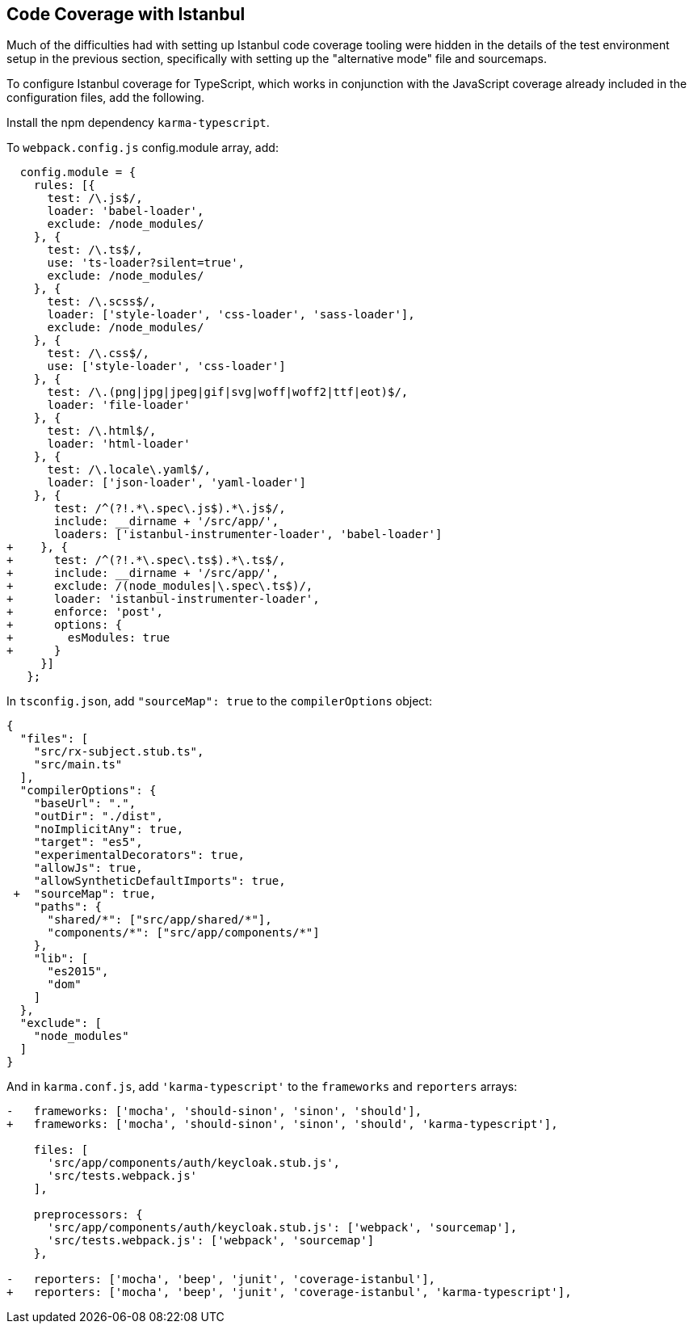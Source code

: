 == Code Coverage with Istanbul

Much of the difficulties had with setting up Istanbul code coverage tooling
were hidden in the details of the test environment setup in the previous
section, specifically with setting up the "alternative mode" file and
sourcemaps.

To configure Istanbul coverage for TypeScript, which works in conjunction with
the JavaScript coverage already included in the configuration files, add the
following.

Install the npm dependency `karma-typescript`.

To `webpack.config.js` config.module array, add:

      config.module = {
        rules: [{
          test: /\.js$/,
          loader: 'babel-loader',
          exclude: /node_modules/
        }, {
          test: /\.ts$/,
          use: 'ts-loader?silent=true',
          exclude: /node_modules/
        }, {
          test: /\.scss$/,
          loader: ['style-loader', 'css-loader', 'sass-loader'],
          exclude: /node_modules/
        }, {
          test: /\.css$/,
          use: ['style-loader', 'css-loader']
        }, {
          test: /\.(png|jpg|jpeg|gif|svg|woff|woff2|ttf|eot)$/,
          loader: 'file-loader'
        }, {
          test: /\.html$/,
          loader: 'html-loader'
        }, {
          test: /\.locale\.yaml$/,
          loader: ['json-loader', 'yaml-loader']
        }, {
           test: /^(?!.*\.spec\.js$).*\.js$/,
           include: __dirname + '/src/app/',
           loaders: ['istanbul-instrumenter-loader', 'babel-loader']
    +    }, {
    +      test: /^(?!.*\.spec\.ts$).*\.ts$/,
    +      include: __dirname + '/src/app/',
    +      exclude: /(node_modules|\.spec\.ts$)/,
    +      loader: 'istanbul-instrumenter-loader',
    +      enforce: 'post',
    +      options: {
    +        esModules: true
    +      }
         }]
       };

In `tsconfig.json`, add `"sourceMap": true` to the `compilerOptions` object:

    {
      "files": [
        "src/rx-subject.stub.ts",
        "src/main.ts"
      ],
      "compilerOptions": {
        "baseUrl": ".",
        "outDir": "./dist",
        "noImplicitAny": true,
        "target": "es5",
        "experimentalDecorators": true,
        "allowJs": true,
        "allowSyntheticDefaultImports": true,
     +  "sourceMap": true,
        "paths": {
          "shared/*": ["src/app/shared/*"],
          "components/*": ["src/app/components/*"]
        },
        "lib": [
          "es2015",
          "dom"
        ]
      },
      "exclude": [
        "node_modules"
      ]
    }

And in `karma.conf.js`, add `'karma-typescript'` to the `frameworks` and
`reporters` arrays:

----
-   frameworks: ['mocha', 'should-sinon', 'sinon', 'should'],
+   frameworks: ['mocha', 'should-sinon', 'sinon', 'should', 'karma-typescript'],

    files: [
      'src/app/components/auth/keycloak.stub.js',
      'src/tests.webpack.js'
    ],

    preprocessors: {
      'src/app/components/auth/keycloak.stub.js': ['webpack', 'sourcemap'],
      'src/tests.webpack.js': ['webpack', 'sourcemap']
    },

-   reporters: ['mocha', 'beep', 'junit', 'coverage-istanbul'],
+   reporters: ['mocha', 'beep', 'junit', 'coverage-istanbul', 'karma-typescript'],
----

